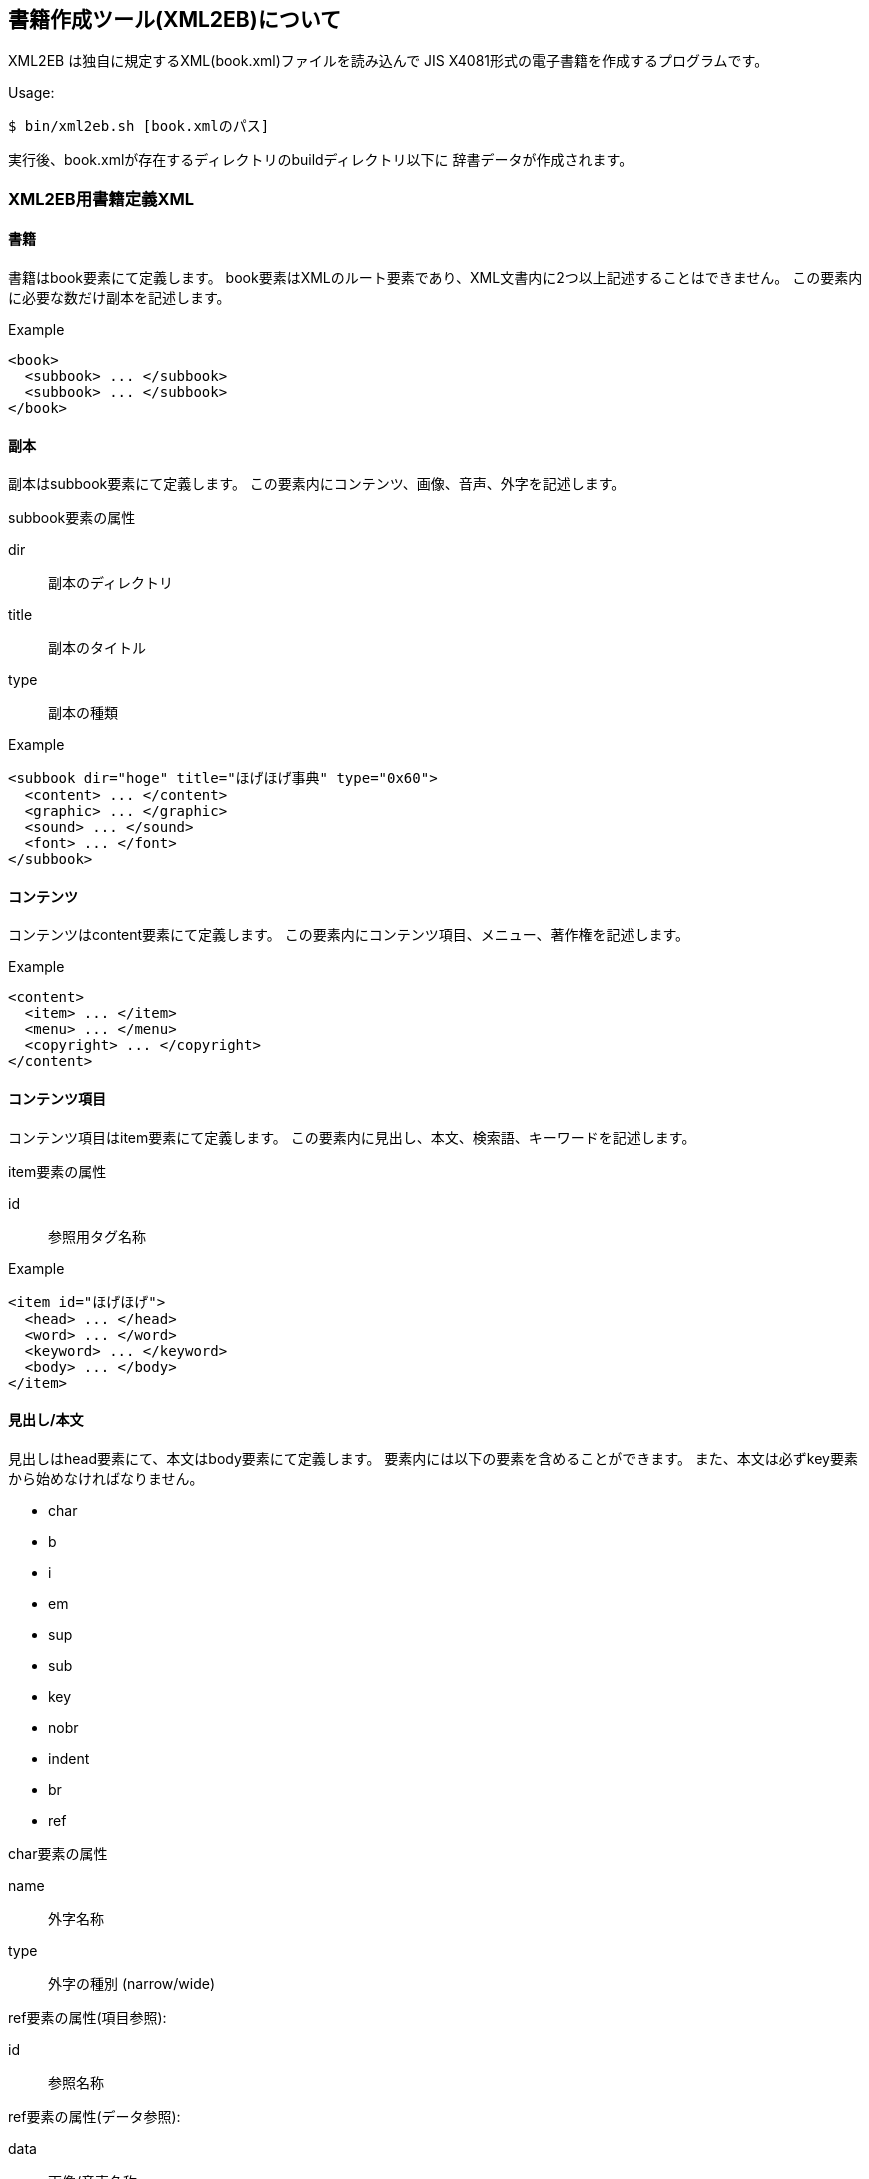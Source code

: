 == 書籍作成ツール(XML2EB)について

XML2EB は独自に規定するXML(book.xml)ファイルを読み込んで
JIS X4081形式の電子書籍を作成するプログラムです。

Usage:

`$ bin/xml2eb.sh [book.xmlのパス]`

実行後、book.xmlが存在するディレクトリのbuildディレクトリ以下に
辞書データが作成されます。


=== XML2EB用書籍定義XML

==== 書籍

書籍はbook要素にて定義します。
book要素はXMLのルート要素であり、XML文書内に2つ以上記述することはできません。
この要素内に必要な数だけ副本を記述します。

.Example
[source, xml]
....
<book>
  <subbook> ... </subbook>
  <subbook> ... </subbook>
</book>
....

==== 副本

副本はsubbook要素にて定義します。
この要素内にコンテンツ、画像、音声、外字を記述します。

.subbook要素の属性

dir:: 副本のディレクトリ

title:: 副本のタイトル

type:: 副本の種類


.Example
[source, xml]
....
<subbook dir="hoge" title="ほげほげ事典" type="0x60">
  <content> ... </content>
  <graphic> ... </graphic>
  <sound> ... </sound>
  <font> ... </font>
</subbook>
....

==== コンテンツ

コンテンツはcontent要素にて定義します。
この要素内にコンテンツ項目、メニュー、著作権を記述します。

.Example
[source, xml]
....
<content>
  <item> ... </item>
  <menu> ... </menu>
  <copyright> ... </copyright>
</content>
....

==== コンテンツ項目

コンテンツ項目はitem要素にて定義します。
この要素内に見出し、本文、検索語、キーワードを記述します。

.item要素の属性

id:: 参照用タグ名称

.Example
[source, xml]
....
<item id="ほげほげ">
  <head> ... </head>
  <word> ... </word>
  <keyword> ... </keyword>
  <body> ... </body>
</item>
....

==== 見出し/本文

見出しはhead要素にて、本文はbody要素にて定義します。
要素内には以下の要素を含めることができます。
また、本文は必ずkey要素から始めなければなりません。

* char

* b

* i

* em

* sup

* sub

* key

* nobr

* indent

* br

* ref


.char要素の属性

name:: 外字名称

type:: 外字の種別 (narrow/wide)

.ref要素の属性(項目参照):

id:: 参照名称

.ref要素の属性(データ参照):

data:: 画像/音声名称

type:: graphic/sound


.例:
[source, xml]
....
<head>辞書</head>
<body>
  <key>辞書</key><br/>
  <indent>辞書とは...</indent>
</body>
....

==== 検索語/キーワード

検索語はword要素にて、キーワードはkeyword要素にて定義します。
検索語は前方/後方一致検索で検索する際の検索語になります。
キーワードは条件検索で検索する際の検索語になります。
片仮名を含んでいる場合は平仮名に変換したものも自動的に登録されます。
複数の検索語/キーワードを定義する場合は各要素を複数記述します。

.Example
[source, xml]
....
<word>辞書</word>
<word>じしょ</word>
<keyword>英和</keyword>
<keyword>和英</keyword>
....

==== メニュー

メニューはmenu要素にて定義します。
メニューの各項目はlayer要素を用いて階層化します。
layer要素内には本文要素と同様の要素を含めることができます。
なお、最上位階層は先頭に記述する必要があります。

.layer要素の属性:

id:: 参照用タグ名称

.Example
[source, xml]
....
<menu>
  <layer id="top">
    <ref id="first">はじめに</ref><br/>
    <ref id="about">この辞書について</ref><br/>
    <ref id="symbol">表記について</ref><br/>
  </layer>
  <layer id="first">
    <key>はじめに</key><br/>...
  </layer>
  <layer id="about">
    <key>この辞書について</key><br/>...
  </layer>
  <layer id="symbol">
    <key>表記について<key><br/>...
  </layer>
</menu>
....

==== 著作権

著作権はcopyright要素にて定義します。

.Example
[source, xml]
....
<copyright>
  Copyright (c) 2006 xxxx
</copyright>
....


==== 画像

画像はgraphic要素内にdata要素を記述して定義します。

.data要素の属性:

name:: 参照用タグ名称

src:: 画像ファイル (XMLファイルからの相対位置)

format:: bmp/jpg


.Example
[source, xml]
....
<graphic>
  <data name="g001" src="g001.bmp" format="bmp" />
  <data name="g002" src="g002.bmp" format="bmp" />
  <data name="g003" src="g003.bmp" format="bmp" />
</graphic>
....


==== 音声

音声はsound要素内にdata要素を記述して定義します。

.data要素の属性:

name:: 参照用タグ名称

src:: 音声ファイル (XMLファイルからの相対位置)

format:: wav/mid


.Example
[source, xml]
....
<sound>
  <data name="s001" src="s001.wav" format="wav" />
  <data name="s002" src="s002.wav" format="wav" />
  <data name="s003" src="s003.mid" format="mid" />
</sound>
....


==== 外字

外字はfont要素内にchar要素を記述して定義します。
外字のビットマップイメージファイルはchar要素内にdata要素を記述して定義します。

.char要素の属性:

name:: 参照用タグ名称

type:: 外字の種別 (narrow/wide)

.data要素の属性:

size:: 外字サイズ (16/24/30/48)

src:: XBMファイル (XMLファイルからの相対位置)


.Example
[source, xml]
....
<font>
  <char name="n001" type="narrow">
    <data size=16 src="n001-16.xbm" />
    <data size=30 src="n001-30.xbm" />
  </char>
  <char name="n002" type="narrow">
    <data size=16 src="n002-16.xbm" />
    <data size=30 src="n002-30.xbm" />
  </char>
  <char name="w001" type="wide">
    <data size=16 src="w001-16.xbm" />
    <data size=30 src="w001-30.xbm" />
  </char>
  <char name="w002" type="wide">
    <data size=16 src="w002-16.xbm" />
    <data size=30 src="w002-30.xbm" />
  </char>
</font>
....

==== 空白要素の扱い

下記に示すような要素間の空白のみのテキストノードは無視します。

[source, xml]
....
<key>...</key>
<br/>
  <b>...</b>...<i>...</i>
  <em>...</em>
....

</key\>と<br/>の間、<br/>と<b>の間、<b/>と<i>の間、
</i>と<em>の間に存在するテキストノードが無視する対象になります。

==== 改行の扱い

テキスト内に存在する改行はすべて無視します。
テキスト内に改行を含める場合は br要素を使用します。

